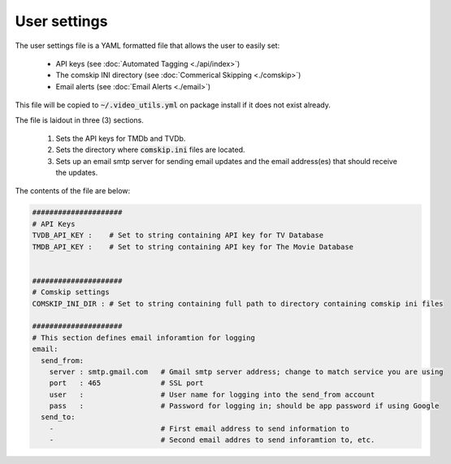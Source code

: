 User settings
=============
The user settings file is a YAML formatted file that allows the user to easily set:

  - API keys (see :doc:`Automated Tagging <./api/index>`)
  - The comskip INI directory (see :doc:`Commerical Skipping <./comskip>`)
  - Email alerts (see :doc:`Email Alerts <./email>`)

This file will be copied to :code:`~/.video_utils.yml` on package install if it does not exist already.

The file is laidout in three (3) sections.

  #. Sets the API keys for TMDb and TVDb.
  #. Sets the directory where :code:`comskip.ini` files are located.
  #. Sets up an email smtp server for sending email updates and the email address(es) that should receive the updates.

The contents of the file are below:
 
.. code-block:: yaml

    #####################
    # API Keys
    TVDB_API_KEY :    # Set to string containing API key for TV Database 
    TMDB_API_KEY :    # Set to string containing API key for The Movie Database
    
    
    #####################
    # Comskip settings
    COMSKIP_INI_DIR : # Set to string containing full path to directory containing comskip ini files
    
    #####################
    # This section defines email inforamtion for logging
    email:
      send_from:
        server : smtp.gmail.com   # Gmail smtp server address; change to match service you are using
        port   : 465              # SSL port
        user   :                  # User name for logging into the send_from account
        pass   :                  # Password for logging in; should be app password if using Google
      send_to:
        -                         # First email address to send information to
        -                         # Second email addres to send inforamtion to, etc.

